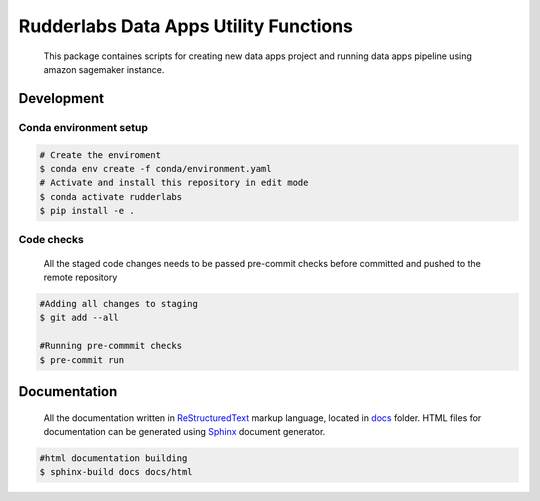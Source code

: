 .. -*- coding: utf-8 -*-

=======================================
 Rudderlabs Data Apps Utility Functions
=======================================

    This package containes scripts for creating new data apps project and running data apps pipeline using amazon sagemaker instance.


Development
-----------

Conda environment setup
~~~~~~~~~~~~~~~~~~~~~~~

.. code-block:: bash

    # Create the enviroment
    $ conda env create -f conda/environment.yaml
    # Activate and install this repository in edit mode
    $ conda activate rudderlabs
    $ pip install -e .


Code checks
~~~~~~~~~~~

    All the staged code changes needs to be passed pre-commit checks before committed and pushed to the remote repository

.. code-block:: bash

    #Adding all changes to staging
    $ git add --all

    #Running pre-commmit checks
    $ pre-commit run


Documentation
-------------

    All the documentation written in `ReStructuredText`_ markup language, located in `docs`_ folder. HTML files for documentation can be generated using `Sphinx`_ document generator.

.. code-block:: sh

    #html documentation building
    $ sphinx-build docs docs/html


.. Place your references here:
.. _ReStructuredText: https://docutils.sourceforge.io/rst.html
.. _Sphinx: https://www.sphinx-doc.org/en/master
.. _docs: ./docs
